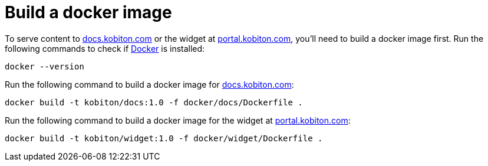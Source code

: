 = Build a docker image

To serve content to link:https://docs.kobiton.com/[docs.kobiton.com] or the widget at link:https://portal.kobiton.com/[portal.kobiton.com], you'll need to build a docker image first. Run the following commands to check if link:https://www.docker.com/[Docker] is installed:

[source,shell]
----
docker --version
----

Run the following command to build a docker image for link:https://docs.kobiton.com/[docs.kobiton.com]:

[source,shell]
----
docker build -t kobiton/docs:1.0 -f docker/docs/Dockerfile .
----

Run the following command to build a docker image for the widget at link:https://portal.kobiton.com/[portal.kobiton.com]:

[source,shell]
----
docker build -t kobiton/widget:1.0 -f docker/widget/Dockerfile .
----
